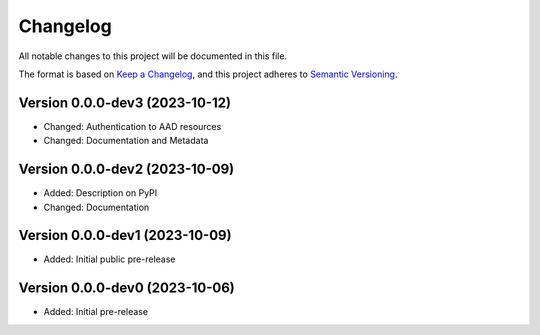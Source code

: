Changelog
=========

All notable changes to this project will be documented in this file.


The format is based on `Keep a Changelog`_,
and this project adheres to `Semantic Versioning`_.


Version 0.0.0-dev3 (2023-10-12)
-------------------------------

* Changed: Authentication to AAD resources
* Changed: Documentation and Metadata


Version 0.0.0-dev2 (2023-10-09)
-------------------------------

* Added: Description on PyPI
* Changed: Documentation


Version 0.0.0-dev1 (2023-10-09)
-------------------------------

* Added: Initial public pre-release


Version 0.0.0-dev0 (2023-10-06)
-------------------------------

* Added: Initial pre-release


.. _Keep a Changelog:
    https://keepachangelog.com/en/1.0.0/
.. _Semantic Versioning:
    https://semver.org/spec/v2.0.0.html
